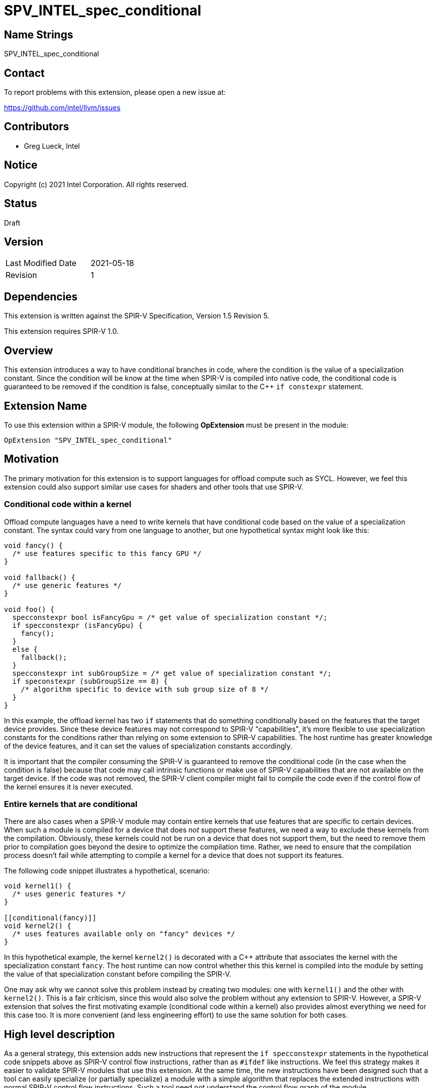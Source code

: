 = SPV_INTEL_spec_conditional

== Name Strings

SPV_INTEL_spec_conditional

== Contact

To report problems with this extension, please open a new issue at:

https://github.com/intel/llvm/issues

== Contributors

- Greg Lueck, Intel

== Notice

Copyright (c) 2021 Intel Corporation.  All rights reserved.

== Status

Draft

== Version

[width="40%",cols="25,25"]
|========================================
| Last Modified Date | 2021-05-18
| Revision           | 1
|========================================

== Dependencies

This extension is written against the SPIR-V Specification,
Version 1.5 Revision 5.

This extension requires SPIR-V 1.0.


== Overview

This extension introduces a way to have conditional branches in code, where the
condition is the value of a specialization constant.  Since the condition will
be know at the time when SPIR-V is compiled into native code, the conditional
code is guaranteed to be removed if the condition is false, conceptually
similar to the C++ `if constexpr` statement.


== Extension Name

To use this extension within a SPIR-V module, the following *OpExtension* must
be present in the module:

----
OpExtension "SPV_INTEL_spec_conditional"
----


== Motivation

The primary motivation for this extension is to support languages for offload
compute such as SYCL.  However, we feel this extension could also support
similar use cases for shaders and other tools that use SPIR-V.

=== Conditional code within a kernel

Offload compute languages have a need to write kernels that have conditional
code based on the value of a specialization constant.  The syntax could vary
from one language to another, but one hypothetical syntax might look like this:

```
void fancy() {
  /* use features specific to this fancy GPU */
}

void fallback() {
  /* use generic features */
}

void foo() {
  specconstexpr bool isFancyGpu = /* get value of specialization constant */;
  if specconstexpr (isFancyGpu) {
    fancy();
  }
  else {
    fallback();
  }
  specconstexpr int subGroupSize = /* get value of specialization constant */;
  if speconstexpr (subGroupSize == 8) {
    /* algorithm specific to device with sub group size of 8 */
  }
}
```

In this example, the offload kernel has two `if` statements that do something
conditionally based on the features that the target device provides.  Since
these device features may not correspond to SPIR-V "capabilities", it's more
flexible to use specialization constants for the conditions rather than relying
on some extension to SPIR-V capabilities.  The host runtime has greater
knowledge of the device features, and it can set the values of specialization
constants accordingly.

It is important that the compiler consuming the SPIR-V is guaranteed to remove
the conditional code (in the case when the condition is false) because that
code may call intrinsic functions or make use of SPIR-V capabilities that are
not available on the target device.  If the code was not removed, the SPIR-V
client compiler might fail to compile the code even if the control flow of the
kernel ensures it is never executed.

=== Entire kernels that are conditional

There are also cases when a SPIR-V module may contain entire kernels that use
features that are specific to certain devices.  When such a module is compiled
for a device that does _not_ support these features, we need a way to exclude
these kernels from the compilation.  Obviously, these kernels could not be run
on a device that does not support them, but the need to remove them prior to
compilation goes beyond the desire to optimize the compilation time.  Rather,
we need to ensure that the compilation process doesn't fail while attempting to
compile a kernel for a device that does not support its features.

The following code snippet illustrates a hypothetical, scenario:

```
void kernel1() {
  /* uses generic features */
}

[[conditional(fancy)]]
void kernel2() {
  /* uses features available only on "fancy" devices */
}
```

In this hypothetical example, the kernel `kernel2()` is decorated with a C++
attribute that associates the kernel with the specialization constant `fancy`.
The host runtime can now control whether this this kernel is compiled into the
module by setting the value of that specialization constant before compiling
the SPIR-V.

One may ask why we cannot solve this problem instead by creating two modules:
one with `kernel1()` and the other with `kernel2()`.  This is a fair criticism,
since this would also solve the problem without any extension to SPIR-V.
However, a SPIR-V extension that solves the first motivating example
(conditional code within a kernel) also provides almost everything we need for
this case too.  It is more convenient (and less engineering effort) to use the
same solution for both cases.


== High level description

As a general strategy, this extension adds new instructions that represent the
`if specconstexpr` statements in the hypothetical code snippets above as SPIR-V
control flow instructions, rather than as `#ifdef` like instructions.  We feel
this strategy makes it easier to validate SPIR-V modules that use this
extension.  At the same time, the new instructions have been designed such that
a tool can easily specialize (or partially specialize) a module with a simple
algorithm that replaces the extended instructions with normal SPIR-V control
flow instructions.  Such a tool need not understand the control flow graph of
the module.

=== Branching on specialization constants

We add three new instructions to represent control flow that is conditioned on
a specialization constant: *OpBranchSpecConstantINTEL*,
*OpBranchSpecConstantWithElseINTEL*, and *OpPhiSpecConstantINTEL*.  The first
two are similar to *OpBranchConditional* except that the condition is the
_<id>_ of a specialization constant.  They also identify a range of control
flow blocks that must be removed when the condition is false (or that must be
removed when the condition is true for *OpBranchSpecConstantWithElseINTEL*).

The *OpPhiSpecConstantINTEL* instruction is similar to *OpPhi*, except that it
is used when at least one of the merged values flows from an
*OpBranchSpecConstantINTEL* or *OpBranchSpecConstantWithElseINTEL* condition.

Like *OpPhi*, *OpPhiSpecConstantINTEL* has a set of parameters for every parent
block.  Each parent has three parameters: the _<id>_ of the parent block, the
_<id>_ of a variable that is defined when control flows from that parent block,
and an _<id>_ of a specialization constant that provides a condition that gates
the merged value.  The first two _<id>_ parameters have the same meaning as a
regular *OpPhi*.  The value of the condition parameter depends on whether the
parent comes from an *OpBranchSpecConstantINTEL* or
*OpBranchSpecConstantWithElseINTEL* condition:

* If the parent is a block contained by the "then" range of
  *OpBranchSpecConstantINTEL* or *OpBranchSpecConstantWithElseINTEL*, the
  condition parameter is the same specialization constant _<id>_ as the
  *OpBranchSpecConstantINTEL* or *OpBranchSpecConstantWithElseINTEL*
  instruction.

* If the parent is the _False Label_ in *OpBranchSpecConstantINTEL*, then the
  condition parameter is the _<id>_ of a specialization constant that is the
  logical negation of the specialization constant used by
  *OpBranchSpecConstantINTEL*.

* If the parent is a block contained by the "else" range of
  *OpBranchSpecConstantWithElseINTEL*, then the condition parameter is the
  _<id>_ of a specialization constant that is the logical negation of the
  specialization constant used by *OpBranchSpecConstantWithElseINTEL*.

* Otherwise, the condition parameter's value is zero.  (The value zero is not a
  legal _<id>_, so the value zero indicates that there is no associated
  specialization constant for this parent.)

This condition parameter allows tools to specialize SPIR-V more efficiently.

A tool that specializes SPIR-V can do so by looking at each of these
instructions individually, without considering their context in the control
flow graph.  Occurrences of *OpBranchSpecConstantINTEL* and
*OpBranchSpecConstantWithElseINTEL* are replaced with *OpBranch* to either the
_True Label_ or the _False Label_, according to the value of the specialization
constant.  The specializing tool is also responsible for removing either the
"then" range of blocks or the "else" range of blocks that are associated with
the *OpBranchSpecConstantINTEL* or *OpBranchSpecConstantWithElseINTEL*
instruction.  These ranges are easy to identify because they are guaranteed to
be contiguous in the SPIR-V module and the *OpBranchSpecConstantINTEL* /
*OpBranchSpecConstantWithElseINTEL* instructions provide pointers to the
ranges.

Occurrences of *OpPhiSpecConstantINTEL* are replaced with regular *OpPhi*.
When constructing the parent parameters to *OpPhi*, the specialization tool
uses the parent's condition parameter:

* If the condition parameter's value is zero, this parent has no associated
  specialization constant and the parent's other two parameters are retained
  in the *OpPhi*.  Otherwise, the parent is associated with a specialization
  constant:

* If that specialization constant's value is *true*, the parent's other two
  parameters are retained in the *OpPhi*.

* If that specialization constant's value is *false*, the parent is omitted
  from the *OpPhi*.

The following example demonstrates this process.  Consider this unspecialized
SPIR-V:

```
    %int = OpTypeInt 32 0
   %bool = OpTypeBool
   %spec = OpSpecConstantTrue %bool
%notspec = OpSpecConstantOp %bool LogicalNot %spec

  ...

    %top = OpLabel
     %10 = OpIAdd %int ....
           OpBranchSpecConstantINTEL %spec %true %true %false
   %true = OpLabel
     %11 = OpIAdd %int ....
           OpBranch %false
  %false = OpLabel
     %12 = OpPhiSpecConstantINTEL %int %notspec %10 %top %spec %11 %true

   ...
```

Specializing this code such that *%spec* is *false* yields:

```
    %int = OpTypeInt 32 0
   %bool = OpTypeBool
   %spec = OpConstantFalse %bool
%notspec = OpConstantTrue %bool

  ...

    %top = OpLabel
     %10 = OpIAdd %int ....
           OpBranch %false
  %false = OpLabel
     %12 = OpPhi %int %10 %top

   ...
```

Note that the process of specialization can sometimes lead to blocks that have
only one parent and *OpPhi* instructions that have only one parent, as shown in
the example above.  Normal optimizations in tools that consume SPIR-V can
optimize these cases, but such optimizations are not necessary for the
correctness of the specialized code.

=== Conditional capabilities, functions, types, etc.

Since the specialization process will remove blocks from the control flow graph
in some cases, it may be desirable to also remove functions that are called
only from these blocks.  Likewise, it may be desirable to remove variables,
types, or constants that are used only in these blocks.  This may be necessary
for correctness, for example, if a function that is called only from the
removed blocks uses device features or SPIR-V capabilities that are unavailable
on the device.  (See the `fancy()` function in the motivation section for an
example of this.)

To support this case, the extension adds a new *OpConditionalCapabilityINTEL*
instruction and a new *ConditionalINTEL* decoration.  If a tool that generates
SPIR-V wants to guarantee that a function, variable, type, or constant is
removed when a specialization constant has a certain value, it must use the
*ConditionalINTEL* decoration to do this.  Specializing tools have no
requirement to automatically find and remove these instructions, even if the
only reference is from blocks that the specializing tool removes.  Likewise, if
a tool that generates SPIR-V wants to express that a capability is only
required when a specialization constant has a certain value, it must use the
*OpConditionalCapabilityINTEL* instruction.

The *OpConditionalCapabilityINTEL* instruction is like *OpCapability* except it
has an _<id>_ parameter which references a specialization constant.  This
instruction adds a requirement for the capability only if that specialization
constant's value is *true*.

The *ConditionalINTEL* decoration instruction takes an _<id>_ operand that
references a specialization constant.  The decorated instruction will be
removed during specialization if that specialization constant's value is
*false*.

The specialization process is very straightforward for
*OpConditionalCapabilityINTEL*.  This instruction is either removed or replaced
with *OpCapability* depending on the value of the specialization constant.

When specializing an instruction that is decorated with *ConditionalINTEL* the
*ConditionalINTEL* decoration itself is always removed.  In addition, the
following happens if the specialization constant is *false*:

* If the decorated instruction is *OpFunction*, the function and all of its
  instructions are removed.  All decorations for the function and its
  instructions are removed.  If the *OpFunction* has an associated
  *OpEntryPoint*, that is also removed.  Any *OpName* or *OpMemberName* that
  references the *OpFunction* or any of its instructions are also removed.

* Otherwise, the decorated instruction is removed, all decorations for the
  instruction are removed, and any *OpName* or *OpMemberName* referencing the
  instruction are removed.

Tools that generate SPIR-V are responsible for ensuring that the
*ConditionalINTEL* decoration is used such that an instruction that defines an
SSA _<id>_ is never removed unless all the references to that SSA _<id>_ are
also removed regardless of the values assigned to the specialization
constants.

Since *ConditionalINTEL* may be applied to an instruction that defines a
specialization constant, there is the possibility of ambiguity.  What if
specialization constant `A` is decorated with *ConditionalINTEL*, but `A` is
also used as the _Condition_ for *OpConditionalCapabilityINTEL*,
*OpBranchSpecConstantINTEL*, *OpBranchSpecConstantWithElseINTEL*,
*OpPhiSpecConstantINTEL*, or as the _Condition_ for another *ConditionalINTEL*
decoration?  We avoid these ambiguities by making this situation illegal.
If a specialization constant _<id>_ is decorated with *ConditionalINTEL*, it
may not be used as a _Condition_ for any of these instructions or for the
_Condition_ in a *ConditionalINTEL* decoration.

=== Validation

In order to validate a module that uses this extension, we first apply the
normal validation rules assuming that either branch of
*OpBranchSpecConstantINTEL*, or *OpBranchSpecConstantWithElseINTEL* could be
taken at runtime.  This essentially means that we treat these instructions as
though they were *OpBranchConditional*, we treat *OpPhiSpecConstantINTEL* as
though it was *OpPhi*, and we treat *OpConditionalCapabilityINTEL* as though it
was *OpCapability*.  We then apply some additional validation rules to ensure
that the extension's instructions and decorations are used in a way that
results in consistent code.

These additional validation rules start by computing a specialization constant
expression `G(i)` that gates usage of each instruction `i`.  The value of
`G(i)` is computed with the following rules

* Start with `G(i) = true`.

* If the instruction resides in a "then" range of *OpBranchSpecConstantINTEL*
  or *OpBranchSpecConstantWithElseINTEL*, let `G(i) = G(i) && S` where `S` is
  the specialization constant referenced by *OpBranchSpecConstantINTEL* or
  *OpBranchSpecConstantWithElseINTEL*.

* If the instruction resides in an "else" range of
  *OpBranchSpecConstantWithElseINTEL*, let `G(i) = G(i) && !S` where `S` is the
  specialization constant referenced by *OpBranchSpecConstantWithElseINTEL*.

* If the instruction resides in an *OpFunction* that is decorated with
  *ConditionalINTEL*, let `G(i) = G(i) && S` where `S` is the specialization
  constant referenced by the *ConditionalINTEL* decoration.

* If the instruction itself is decorated with *ConditionalINTEL*, let
  `G(i) = G(i) && S` where `S` is the specialization constant referenced by the
  *ConditionalINTEL* decoration.

We then apply the following validation rules:

* If a module requires a capability `C` that can be statically checked, and if
  that capability is required only through *OpConditionalCapabilityINTEL*
  instructions, we compute the specialization constant expression `G(c)` that
  is the logical "or" of the specialization constants used by each of these
  *OpConditionalCapabilityINTEL* instructions.  We then scan through the code
  looking for instructions that use capability `C`.  For each such instruction
  `i`, validate that `G(i)` can never be true unless `G(c)` is also true.

* For each instruction `idef` that defines an SSA _<id>_, search for all other
  instructions `iuse` that use _<id>_.  Validate that each `G(iuse)` can never
  be true unless `G(idef)` is also true.

* For each block that is contained by the "then" range of
  *OpBranchSpecConstantINTEL* or *OpBranchSpecConstantWithElseINTEL*, verify
  that each parent block is also contained by that same "then" range (allowing,
  of course, that the *OpBranchSpecConstantINTEL* or
  *OpBranchSpecConstantWithElseINTEL* instruction is a parent of the first
  block in that range).

* For each block that is contained by the "else" range of
  *OpBranchSpecConstantWithElseINTEL*, verify that each parent block is also
  contained by that same "else" range (allowing, of course, that the
  *OpBranchSpecConstantWithElseINTEL* instruction is a parent of the first
  block in that range).

* For each (_Condition i_, _Variable i_, _Parent i_) triplet of
  *OpPhiSpecConstantINTEL*:
  - If _Parent i_ resides in the "then" range of *OpBranchSpecConstantINTEL* or
    *OpBranchSpecConstantWithElseINTEL*, verify that _Condition i_ is the same
    specialization constant _<id>_ as the *OpBranchSpecConstantINTEL* or
    *OpBranchSpecConstantWithElseINTEL* instruction.

  - If _Parent i_ is the _False Label_ of *OpBranchSpecConstantINTEL* or
    _Parent i_ resides in the "else" range of
    *OpBranchSpecConstantWithElseINTEL*, verify that _Condition i_ is the
    _<id>_ of a specialization constant that is the logical negation of the
    specialization constant _<id>_ used by the *OpBranchSpecConstantINTEL* or
    *OpBranchSpecConstantWithElseINTEL* instruction.

  - Otherwise, verify that _Condition i_ has the value zero.

  - If _Variable i_ is defined by a block in the "then" range of
    *OpBranchSpecConstantINTEL* or *OpBranchSpecConstantWithElseINTEL*, or if
    _Variable i_ is defined by a block in the "else" range of
    *OpBranchSpecConstantWithElseINTEL*, verify that _Parent i_ is contained by
    that same "then" or "else" range.

* For each specialization constant (*OpSpecConstantXXX*) that is decorated with
  *ConditionalINTEL*, verify that the specialization constant's _<id>_ is not
  also used as a _Condition_ for *OpConditionalCapabilityINTEL*,
  *OpBranchSpecConstantINTEL*, *OpBranchSpecConstantWithElseINTEL*,
  *OpPhiSpecConstantINTEL*, or *ConditionalINTEL*.

*TODO*: I'm looking for feedback on the validation rules that involve
comparison of abstract specialization constants such as "validate that `G(i)`
can never be true unless `G(c)` is also true".  These validations are likely
very difficult in the general case, but most cases will be very easy.  (In most
cases, I think that `G(i)` and `G(c)` will both be so simple that it will be
easy to prove whether one implies the other.)  How should the spec handle this?
Are the validation rules _requirements_ that a validation tool must perform, or
are they just rules about what SPIR-V is not valid?  If they are not
requirements, then we could leave the wording as I have it and then each
validation tool would be free to implement the validation checks as thoroughly
as it wants.


== New tokens defined by this extension

=== New capabilities

The module must declare that it uses the following capability in order to use
any of the decorations or instructions defined in the sections below.  If
declared, this capability must be unconditionally declared via *OpCapability*.
It may not be conditionally declared via *OpConditionalCapabilityINTEL*.

[cols="1,15,5",options="header",width="100%"]
|===
2+^| Capability | Implicitly Declares
| ????
| *SpecConditionalINTEL* +
Module conditionally enables code based on the value of a specialization
constant.
|
|===

=== New decorations

[cols="1,10,5,5",options="header",width="100%"]
|====
2+^| Decoration | Extra Operands | Enabling Capabilities
| ????
| *ConditionalINTEL* +
May be applied only to *OpFunction*, global (module scope) *OpVariable*, type
declarations (*OpTypeXXX*), or constant instructions (*OpConstantXXX* or
*OpSpecConstantXXX*).  Indicates that the decorated instruction must be removed
if the value of the specialization constant identified by _Condition_ is
*false*.  The _Condition_ must be a _Boolean type_ scalar.

If the decorated instruction is *OpFunction*, the function and all of the
instructions it contains are removed when the specialization constant is
*false*.  If the function has an associated *OpEntryPoint*, that is also
removed.
| _<id>_ _Condition_
|*SpecConditionalINTEL*
|====

=== New instructions

[cols="1,1,2*3",width="100%"]
|===
3+|*OpConditionalCapabilityINTEL* +
 +
Declare a capability that is conditionally used by this module, depending on
the value of a specialization constant.

The _Capability_ is used by this module only if the specialization constant
identified by _Condition_ is *true*.  The _Condition_ must be a _Boolean type_
scalar.

1+|Capability: +
*SpecConditionalINTEL*
| 3
| ????
| _<id>_ _Condition_
| _Capability_
|===

[cols="1,1,4*3",width="100%"]
|===
5+|*OpBranchSpecConstantINTEL* +
 +
If the specialization constant _Condition_ is *true*, branch to _True Label_,
otherwise branch to _False Label_.  The _Condition_ must be a _Boolean type_
scalar.

The consecutive blocks from _True Label_ to _True End_ (inclusive) are called
the "then" range of this instruction.  If the _Condition_ is *false*, this
range of blocks is removed from the module.  The module need not declare any
capabilities used by these instructions if they are removed.

No block in the "then" range may have a parent that is outside of that range,
except for the _True Label_ reference from this *OpBranchSpecConstantINTEL*
instruction.

1+|Capability: +
*SpecConditionalINTEL*
| 5
| ????
| _<id>_ _Condition_
| _<id>_ _True Label_
| _<id>_ _True End_
| _<id>_ _False Label_
|===

[cols="1,1,5*3",width="100%"]
|===
6+|*OpBranchSpecConstantWithElseINTEL* +
 +
If the specialization constant _Condition_ is *true*, branch to _True Label_,
otherwise branch to _False Label_.  The _Condition_ must be a _Boolean type_
scalar.

The consecutive blocks from _True Label_ to _True End_ (inclusive) are called
the "then" range of this instruction.  The consecutive blocks from
_False Label_ to _False End_ (inclusive) are called the "else" range of this
instruction.  If the _Condition_ is *false*, the "then" range is removed from
the module.  If the _Condition_ is *true*, the "else" range is removed from the
module.  The module need not declare any capabilities used by these
instructions if they are removed.

No block in the "then" range may have a parent that is outside of that range,
except for the _True Label_ reference from this
*OpBranchSpecConstantWithElseINTEL* instruction.  No block in the "else" range
may have a parent that is outside of that range, except for the _False Label_
reference from this *OpBranchSpecConstantWithElseINTEL* instruction.

1+|Capability: +
*SpecConditionalINTEL*
| 6
| ????
| _<id>_ _Condition_
| _<id>_ _True Label_
| _<id>_ _True End_
| _<id>_ _False Label_
| _<id>_ _False End_
|===

[cols="1a,1,3*3",width="100%"]
|===
4+|*OpPhiSpecConstantINTEL* +
 +
The SSA phi function, when one or more of the merged values is conditionally
gated by a specialization constant.  This instruction must be used instead of
*OpPhi* when any of the following are true:

* At least one of the parent blocks is the _False Label_ of an
  *OpBranchSpecConstantINTEL* instruction.

* At least one of the parent blocks is contained by the "then" range of an
  *OpBranchSpecConstantINTEL* or *OpBranchSpecConstantWithElseINTEL*
  instruction or is contained by the "else" range of an
  *OpBranchSpecConstantWithElseINTEL* instruction.

* At least one of the _Variable i_ is defined by a block that is contained by
  the "then" range of an *OpBranchSpecConstantINTEL* or
  *OpBranchSpecConstantWithElseINTEL* instruction or is defined by a block that
  is contained by the "else" range of an *OpBranchSpecConstantWithElseINTEL*
  instruction.

The result is selected based on control flow: If control reached the current
block from _Parent i_, _Result Id_ gets the value that _Variable i_ had at the
end of _Parent i_.

_Result Type_ can be any type.

Operands are a sequence of triplets: (_Cond 1_, _Variable 1_, _Parent 1_
block), (_Cond 2_, _Variable 2_, _Parent 2_ block), ...  Each _Parent i_ block
is the label of an immediate predecessor in the CFG of the current block.
There must be exactly one _Parent i_ for each parent block of the current block
in the CFG.  If _Parent i_ is reachable in the CFG and _Variable i_ is defined
in a block, that defining block must dominate _Parent i_.  All Variables must
have a type matching _Result Type_.

If _Variable i_ is defined by a block that is contained by the "then" or "else"
range of an *OpBranchSpecConstantINTEL* or *OpBranchSpecConstantWithElseINTEL*
instruction, then the associated _Parent i_ must be contained by that same
"then" or "else" range.

Each _Cond i_ is the _<id>_ of a specialization constant that gates the
associated _Variable i_ definition.  This parameter must be set as follows:

* If the _Parent i_ is the _False Label_ of an *OpBranchSpecConstantINTEL*
  instruction, _Cond i_ must be the logical negation of the specialization
  constant used by that *OpBranchSpecConstantINTEL* instruction.

* If the _Parent i_ is contained by the "then" range of an
  *OpBranchSpecConstantINTEL* or *OpBranchSpecConstantWithElseINTEL*
  instruction, _Cond i_ must be the same specialization _<id>_ used by that
  instruction.

* If the _Parent i_ is contained by the "else" range of an
  *OpBranchSpecConstantWithElseINTEL* instruction, _Cond i_ must be the logical
  negation of the specialization constant used by that
  *OpBranchSpecConstantWithElseINTEL* instruction.

* Otherwise, _Variable i_ is not gated by a specialization constant, and
  _Cond i_ must have the value zero (which is not a legal value for any
  _<id>_).

Within a block, this instruction must appear before all other instructions
aside from *OpPhi*, other instances of *OpPhiSpecConstantINTEL*, *OpLine*, or
*OpNoLine*.

1+|Capability: +
*SpecConditionalINTEL*
| 3 + variable
| ????
| _<id>_ _Result Type_
| _Result <id>_
| {_<id>_ \| _0_}, _<id>_, _<id>_, ... +
  _Cond_, _Variable_, _Parent_, ...
|===


== Modifications to the SPIR-V Specification

*TODO*: Exact wording changes for the SPIR-V specification will be proposed
once there is agreement on the semantics of this extension.


== Issues

1) The motivation section currently lists only the use cases that are important
   to SYCL.  However, there have been previous proposals for conditional code
   in SPIR-V that were motivated by shader use cases.  Should these use cases
   also be listed in the motivation section?  Some of the shader use cases
   would require small additions to this extension, so if we add those
   motivating use cases, we would also need to add a few more instructions to
   this extension proposal (instructions that would not be useful for SYCL).

2) Some of the validation rules listed above would be difficult to implement in
   the general case.  (See *TODO* comment above.)  How should this be resolved?

3) Need to assign real numbers to the new tokens, replacing the "????"
   placeholders.


== Revision History

[cols="5,15,15,70"]
[grid="rows"]
[options="header"]
|========================================
|Rev|Date|Author|Changes
|1|2021-05-18|Greg Lueck|*First public draft*
|========================================

